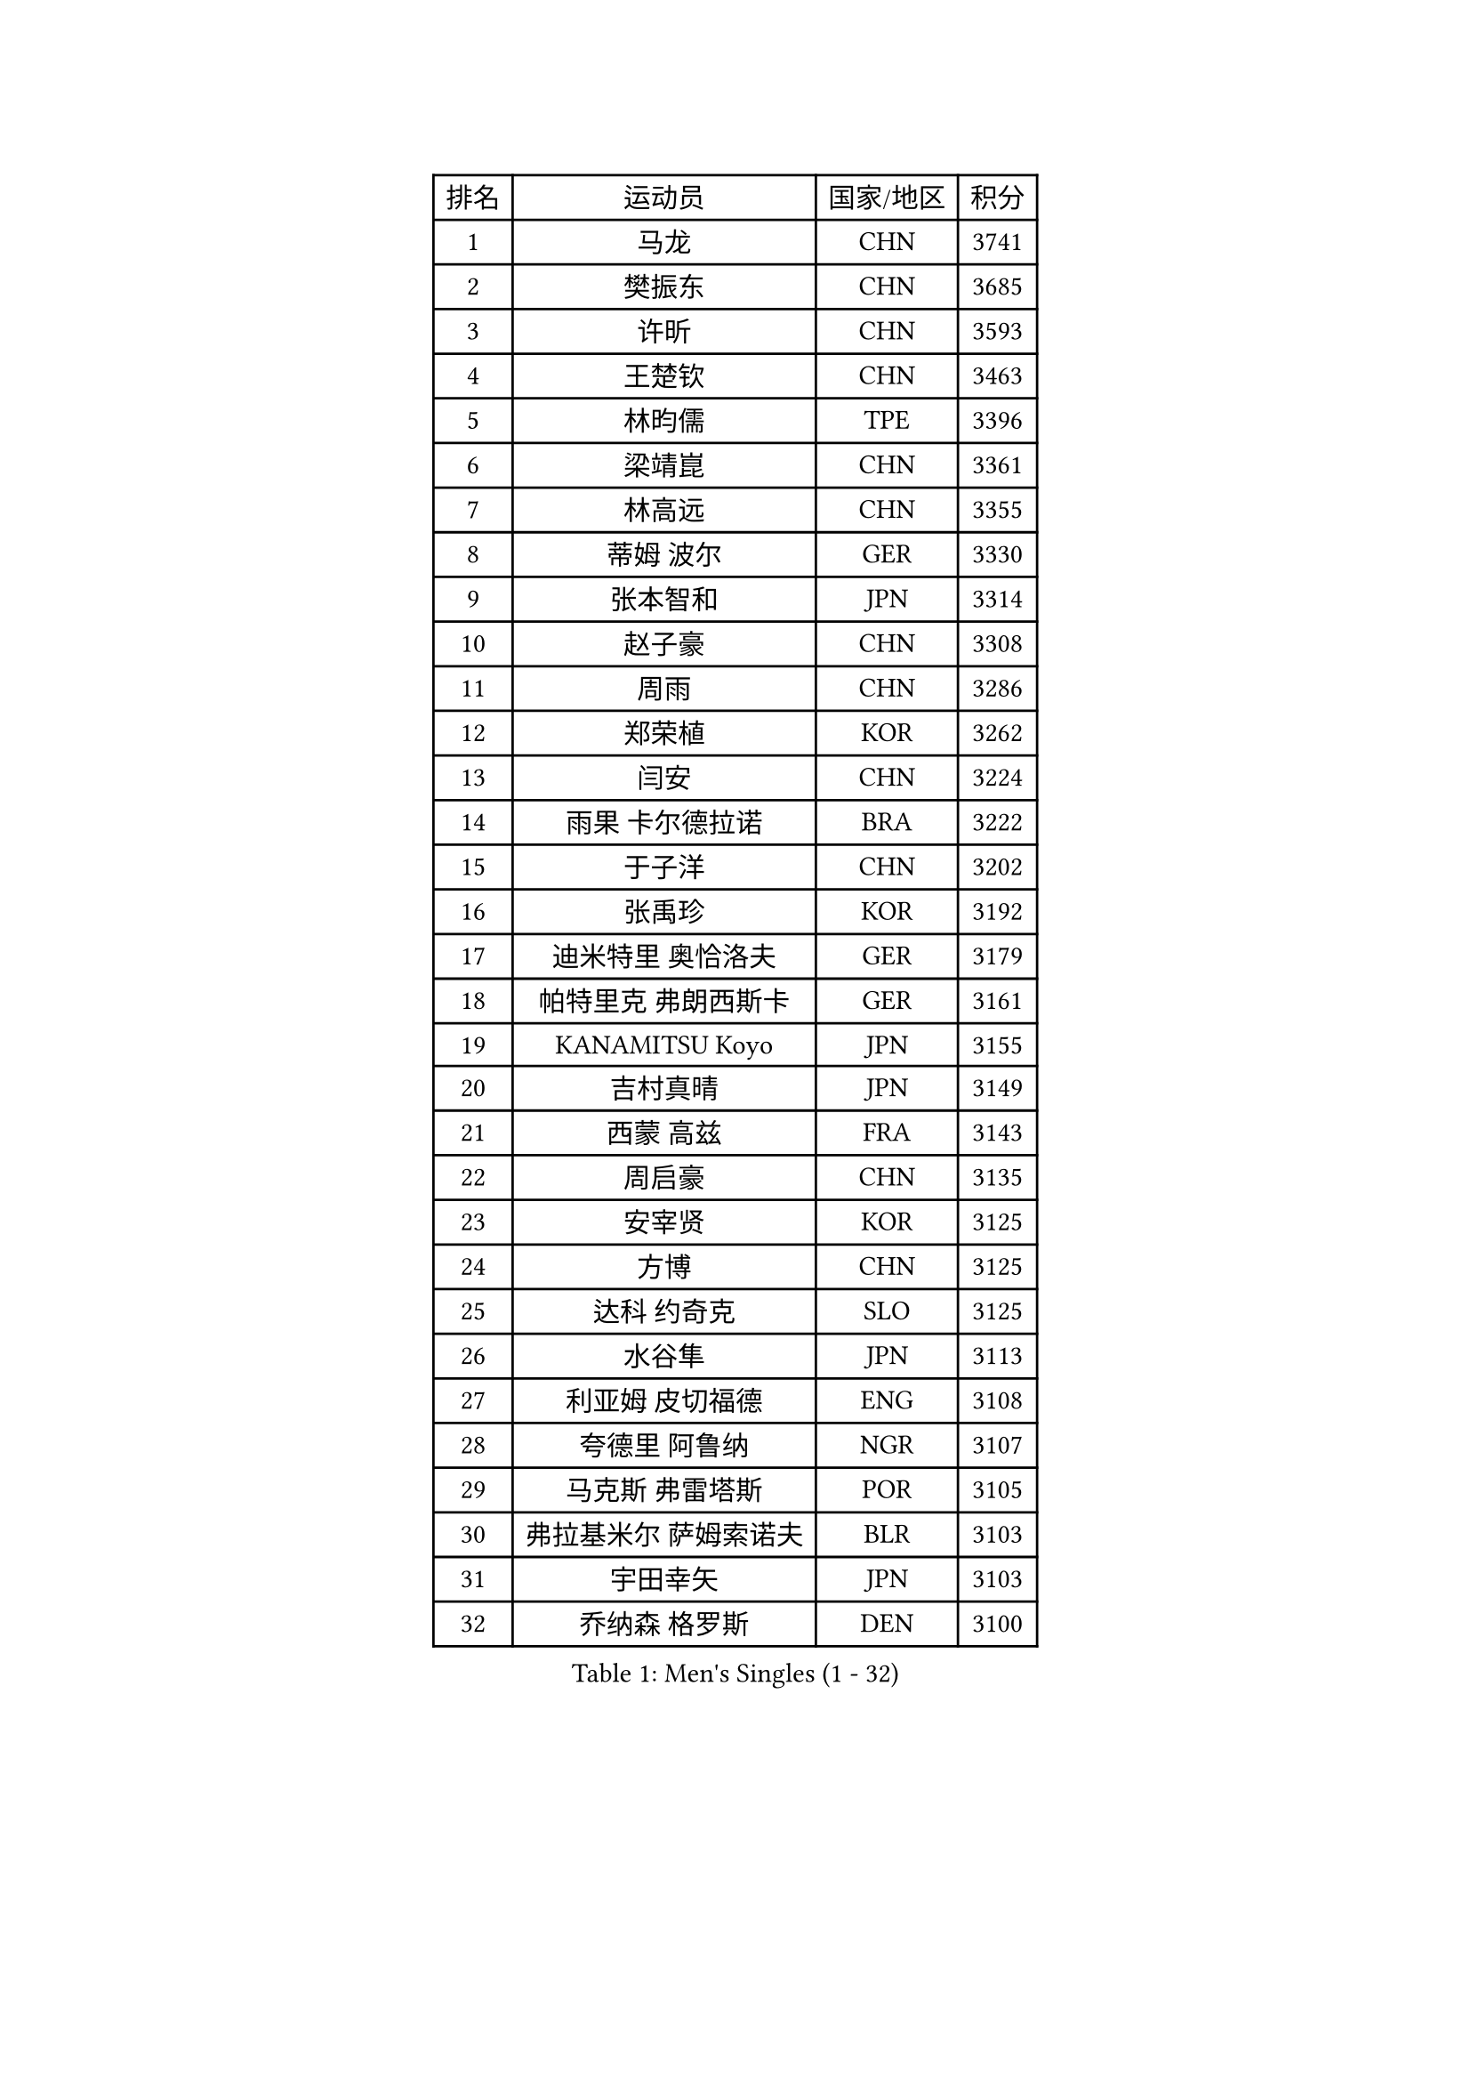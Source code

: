 
#set text(font: ("Courier New", "NSimSun"))
#figure(
  caption: "Men's Singles (1 - 32)",
    table(
      columns: 4,
      [排名], [运动员], [国家/地区], [积分],
      [1], [马龙], [CHN], [3741],
      [2], [樊振东], [CHN], [3685],
      [3], [许昕], [CHN], [3593],
      [4], [王楚钦], [CHN], [3463],
      [5], [林昀儒], [TPE], [3396],
      [6], [梁靖崑], [CHN], [3361],
      [7], [林高远], [CHN], [3355],
      [8], [蒂姆 波尔], [GER], [3330],
      [9], [张本智和], [JPN], [3314],
      [10], [赵子豪], [CHN], [3308],
      [11], [周雨], [CHN], [3286],
      [12], [郑荣植], [KOR], [3262],
      [13], [闫安], [CHN], [3224],
      [14], [雨果 卡尔德拉诺], [BRA], [3222],
      [15], [于子洋], [CHN], [3202],
      [16], [张禹珍], [KOR], [3192],
      [17], [迪米特里 奥恰洛夫], [GER], [3179],
      [18], [帕特里克 弗朗西斯卡], [GER], [3161],
      [19], [KANAMITSU Koyo], [JPN], [3155],
      [20], [吉村真晴], [JPN], [3149],
      [21], [西蒙 高兹], [FRA], [3143],
      [22], [周启豪], [CHN], [3135],
      [23], [安宰贤], [KOR], [3125],
      [24], [方博], [CHN], [3125],
      [25], [达科 约奇克], [SLO], [3125],
      [26], [水谷隼], [JPN], [3113],
      [27], [利亚姆 皮切福德], [ENG], [3108],
      [28], [夸德里 阿鲁纳], [NGR], [3107],
      [29], [马克斯 弗雷塔斯], [POR], [3105],
      [30], [弗拉基米尔 萨姆索诺夫], [BLR], [3103],
      [31], [宇田幸矢], [JPN], [3103],
      [32], [乔纳森 格罗斯], [DEN], [3100],
    )
  )#pagebreak()

#set text(font: ("Courier New", "NSimSun"))
#figure(
  caption: "Men's Singles (33 - 64)",
    table(
      columns: 4,
      [排名], [运动员], [国家/地区], [积分],
      [33], [赵胜敏], [KOR], [3097],
      [34], [孙闻], [CHN], [3097],
      [35], [艾曼纽 莱贝松], [FRA], [3096],
      [36], [马蒂亚斯 法尔克], [SWE], [3078],
      [37], [#text(gray, "郑培峰")], [CHN], [3067],
      [38], [刘丁硕], [CHN], [3067],
      [39], [徐晨皓], [CHN], [3059],
      [40], [徐瑛彬], [CHN], [3055],
      [41], [神巧也], [JPN], [3047],
      [42], [#text(gray, "马特")], [CHN], [3043],
      [43], [陈建安], [TPE], [3042],
      [44], [丹羽孝希], [JPN], [3040],
      [45], [卢文 菲鲁斯], [GER], [3040],
      [46], [森园政崇], [JPN], [3031],
      [47], [卡纳克 贾哈], [USA], [3031],
      [48], [HIRANO Yuki], [JPN], [3029],
      [49], [#text(gray, "大岛祐哉")], [JPN], [3022],
      [50], [庄智渊], [TPE], [3017],
      [51], [#text(gray, "朱霖峰")], [CHN], [3016],
      [52], [PUCAR Tomislav], [CRO], [3014],
      [53], [及川瑞基], [JPN], [3009],
      [54], [SHIBAEV Alexander], [RUS], [3001],
      [55], [黄镇廷], [HKG], [3000],
      [56], [李尚洙], [KOR], [2998],
      [57], [薛飞], [CHN], [2994],
      [58], [WALTHER Ricardo], [GER], [2992],
      [59], [PERSSON Jon], [SWE], [2981],
      [60], [克里斯坦 卡尔松], [SWE], [2969],
      [61], [吉村和弘], [JPN], [2968],
      [62], [GNANASEKARAN Sathiyan], [IND], [2960],
      [63], [ZHAI Yujia], [DEN], [2959],
      [64], [蒂亚戈 阿波罗尼亚], [POR], [2958],
    )
  )#pagebreak()

#set text(font: ("Courier New", "NSimSun"))
#figure(
  caption: "Men's Singles (65 - 96)",
    table(
      columns: 4,
      [排名], [运动员], [国家/地区], [积分],
      [65], [DESAI Harmeet], [IND], [2958],
      [66], [贝内迪克特 杜达], [GER], [2957],
      [67], [林钟勋], [KOR], [2957],
      [68], [DRINKHALL Paul], [ENG], [2955],
      [69], [WEI Shihao], [CHN], [2954],
      [70], [徐海东], [CHN], [2952],
      [71], [PARK Ganghyeon], [KOR], [2951],
      [72], [#text(gray, "UEDA Jin")], [JPN], [2949],
      [73], [WANG Eugene], [CAN], [2937],
      [74], [#text(gray, "松平健太")], [JPN], [2932],
      [75], [帕纳吉奥迪斯 吉奥尼斯], [GRE], [2932],
      [76], [邱党], [GER], [2930],
      [77], [#text(gray, "GERELL Par")], [SWE], [2926],
      [78], [周恺], [CHN], [2925],
      [79], [安东 卡尔伯格], [SWE], [2924],
      [80], [#text(gray, "TAKAKIWA Taku")], [JPN], [2924],
      [81], [罗伯特 加尔多斯], [AUT], [2915],
      [82], [MAJOROS Bence], [HUN], [2914],
      [83], [赵大成], [KOR], [2914],
      [84], [雅克布 迪亚斯], [POL], [2913],
      [85], [#text(gray, "WANG Zengyi")], [POL], [2907],
      [86], [户上隼辅], [JPN], [2905],
      [87], [村松雄斗], [JPN], [2899],
      [88], [HWANG Minha], [KOR], [2896],
      [89], [吉田雅己], [JPN], [2893],
      [90], [田中佑汰], [JPN], [2892],
      [91], [SKACHKOV Kirill], [RUS], [2890],
      [92], [巴斯蒂安 斯蒂格], [GER], [2887],
      [93], [特里斯坦 弗洛雷], [FRA], [2884],
      [94], [#text(gray, "LUNDQVIST Jens")], [SWE], [2883],
      [95], [AKKUZU Can], [FRA], [2880],
      [96], [KOU Lei], [UKR], [2880],
    )
  )#pagebreak()

#set text(font: ("Courier New", "NSimSun"))
#figure(
  caption: "Men's Singles (97 - 128)",
    table(
      columns: 4,
      [排名], [运动员], [国家/地区], [积分],
      [97], [安德烈 加奇尼], [CRO], [2878],
      [98], [#text(gray, "NORDBERG Hampus")], [SWE], [2876],
      [99], [特鲁斯 莫雷加德], [SWE], [2876],
      [100], [ACHANTA Sharath Kamal], [IND], [2873],
      [101], [LIU Yebo], [CHN], [2869],
      [102], [TOKIC Bojan], [SLO], [2866],
      [103], [PISTEJ Lubomir], [SVK], [2865],
      [104], [奥马尔 阿萨尔], [EGY], [2865],
      [105], [汪洋], [SVK], [2863],
      [106], [BADOWSKI Marek], [POL], [2861],
      [107], [WU Jiaji], [DOM], [2860],
      [108], [#text(gray, "金珉锡")], [KOR], [2855],
      [109], [AN Ji Song], [PRK], [2852],
      [110], [NUYTINCK Cedric], [BEL], [2852],
      [111], [CARVALHO Diogo], [POR], [2851],
      [112], [ANGLES Enzo], [FRA], [2846],
      [113], [ROBLES Alvaro], [ESP], [2844],
      [114], [TSUBOI Gustavo], [BRA], [2841],
      [115], [向鹏], [CHN], [2840],
      [116], [NIU Guankai], [CHN], [2835],
      [117], [ORT Kilian], [GER], [2835],
      [118], [CASSIN Alexandre], [FRA], [2833],
      [119], [ANTHONY Amalraj], [IND], [2832],
      [120], [KIZUKURI Yuto], [JPN], [2832],
      [121], [KARAKASEVIC Aleksandar], [SRB], [2831],
      [122], [#text(gray, "SEO Hyundeok")], [KOR], [2825],
      [123], [#text(gray, "MATSUDAIRA Kenji")], [JPN], [2823],
      [124], [ISHIY Vitor], [BRA], [2823],
      [125], [斯蒂芬 门格尔], [GER], [2819],
      [126], [LIAO Cheng-Ting], [TPE], [2818],
      [127], [MONTEIRO Joao], [POR], [2817],
      [128], [SZOCS Hunor], [ROU], [2814],
    )
  )